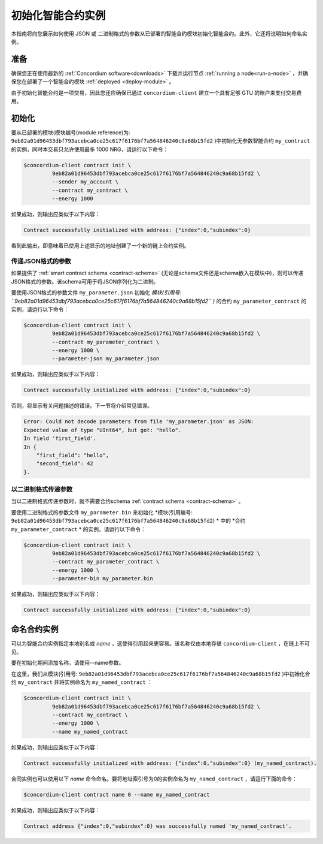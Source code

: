 .. _initialize-contract:

====================================
初始化智能合约实例
====================================

本指南将向您展示如何使用 JSON 或 二进制格式的参数从已部署的智能合约模块初始化智能合约。此外，它还将说明如何命名实例。

准备
===========

确保您正在使用最新的 :ref:`Concordium software<downloads>` 下载并运行节点 :ref:`running a node<run-a-node>` ，并确保您在部署了一个智能合约模块 :ref:`deployed <deploy-module>` 。

由于初始化智能合约是一项交易，因此您还应确保已通过 ``concordium-client`` 建立一个具有足够 GTU 的账户来支付交易费用。

.. 注意::

   此交易的成本取决于发送给init函数的参数的大小以及函数本身的复杂性。
   
初始化
==============

要从已部署的模块(模块编号(module reference)为: ``9eb82a01d96453dbf793acebca0ce25c617f6176bf7a564846240c9a68b15fd2`` )中初始化无参数智能合约 ``my_contract`` 的实例，同时本交易只允许使用最多 1000 NRG，请运行以下命令：

.. code-block:: console

   $concordium-client contract init \
            9eb82a01d96453dbf793acebca0ce25c617f6176bf7a564846240c9a68b15fd2 \
            --sender my_account \
            --contract my_contract \
            --energy 1000

如果成功，则输出应类似于以下内容：

.. todo::

   Update address format to ``<i, s>`` from ``{"index": i, "subindex": s}``
   (throughout the documentation).

.. code-block:: console

   Contract successfully initialized with address: {"index":0,"subindex":0}

看到此输出，即意味着已使用上述显示的地址创建了一个新的链上合约实例。

.. 另请参阅：
   想更深入地了解合约初始化，请参见：:ref:`contract-instances-init-on-chain` .

   有关模块引用和实例地址的更多信息，请参见 :ref:`references-on-chain` .

   直接使用模块引用可能很不方便，如要为它们命名，请参阅：:ref:`naming-a-module` .

.. _init-passing-parameter-json:

传递JSON格式的参数
---------------------------------

如果提供了 :ref:`smart contract schema <contract-schema>` (无论是schema文件还是schema嵌入在模块中)，则可以传递JSON格式的参数。该schema可用于将JSON序列化为二进制。

.. seealso::

   :ref:`Read more about why and how to use smart contract schemas <contract-schema>`.

   :ref:`Parameters can be also passed in binary format <init-passing-parameter-bin>`.

要使用JSON格式的参数文件 ``my_parameter.json`` 初始化 *模块(引用号: ``9eb82a01d96453dbf793acebca0ce25c617f6176bf7a564846240c9a68b15fd2`` )* 的合约 ``my_parameter_contract`` 的实例，请运行以下命令：

.. code-block:: console

   $concordium-client contract init \
            9eb82a01d96453dbf793acebca0ce25c617f6176bf7a564846240c9a68b15fd2 \
            --contract my_parameter_contract \
            --energy 1000 \
            --parameter-json my_parameter.json

如果成功，则输出应类似于以下内容：

.. code-block:: console

   Contract successfully initialized with address: {"index":0,"subindex":0}

否则，将显示有关问题描述的错误。下一节将介绍常见错误。

.. 注意::

   如果以JSON格式提供的参数不符合schema中指定的类型，则将显示错误消息。例如：

.. code-block:: console

       Error: Could not decode parameters from file 'my_parameter.json' as JSON:
       Expected value of type "UInt64", but got: "hello".
       In field 'first_field'.
       In {
           "first_field": "hello",
           "second_field": 42
       }.

.. 注意::

   如果给定的模块不包含嵌入式schema，则可以使用 ``--schema /path/to/schema.bin`` 参数提供它。

.. 注意::
  
   GTU也可以在初始化合约实例时使用 ``--amount AMOUNT`` 参数转移到合同实例。


.. _init-passing-parameter-bin:

以二进制格式传递参数
-----------------------------------

当以二进制格式传递参数时，就不需要合约schema :ref:`contract schema <contract-schema>` 。

要使用二进制格式的参数文件 ``my_parameter.bin`` 来初始化 *模块(引用编号: ``9eb82a01d96453dbf793acebca0ce25c617f6176bf7a564846240c9a68b15fd2``) * 中的 *合约 ``my_parameter_contract`` * 的实例，请运行以下命令： 

.. code-block:: console

   $concordium-client contract init \
            9eb82a01d96453dbf793acebca0ce25c617f6176bf7a564846240c9a68b15fd2 \
            --contract my_parameter_contract \
            --energy 1000 \
            --parameter-bin my_parameter.bin


如果成功，则输出应类似于以下内容：

.. code-block:: console

   Contract successfully initialized with address: {"index":0,"subindex":0}

.. 另

   请参见
   ：有关如何在智能合约中使用参数的信息，请参阅 :ref:`working-with-parameters` .

.. _naming-an-instance:

命名合约实例
==========================

可以为智能合约实例指定本地别名或 *name* ，这使得引用起来更容易。该名称仅由本地存储 ``concordium-client`` ，在链上不可见。

.. 另请参见：

   有关名称和其他本地设置的存储方式和位置的说明，请参见 :ref:`local-settings`.

要在初始化期间添加名称，请使用--name参数。

在这里，我们从模块(引用号: ``9eb82a01d96453dbf793acebca0ce25c617f6176bf7a564846240c9a68b15fd2`` )中初始化合约 ``my_contract`` 并将实例命名为 ``my_named_contract`` ：

.. code-block:: console

   $concordium-client contract init \
            9eb82a01d96453dbf793acebca0ce25c617f6176bf7a564846240c9a68b15fd2 \
            --contract my_contract \
            --energy 1000 \
            --name my_named_contract


如果成功，则输出应类似于以下内容：

.. code-block:: console

   Contract successfully initialized with address: {"index":0,"subindex":0} (my_named_contract).

合同实例也可以使用以下 *name* 命令命名。要将地址索引号为0的实例命名为 ``my_named_contract`` ，请运行下面的命令：


.. code-block:: console

   $concordium-client contract name 0 --name my_named_contract

如果成功，则输出应类似于以下内容：

.. code-block:: console

   Contract address {"index":0,"subindex":0} was successfully named 'my_named_contract'.

.. 另

   请参见
   ：有关合同实例地址的更多信息，请参阅 :ref:`references-on-chain`.

.. _parameter_cursor():
   https://docs.rs/concordium-std/latest/concordium_std/trait.HasInitContext.html#tymethod.parameter_cursor
.. _get(): https://docs.rs/concordium-std/latest/concordium_std/trait.Get.html#tymethod.get
.. _read(): https://docs.rs/concordium-std/latest/concordium_std/trait.Read.html#method.read_u8
